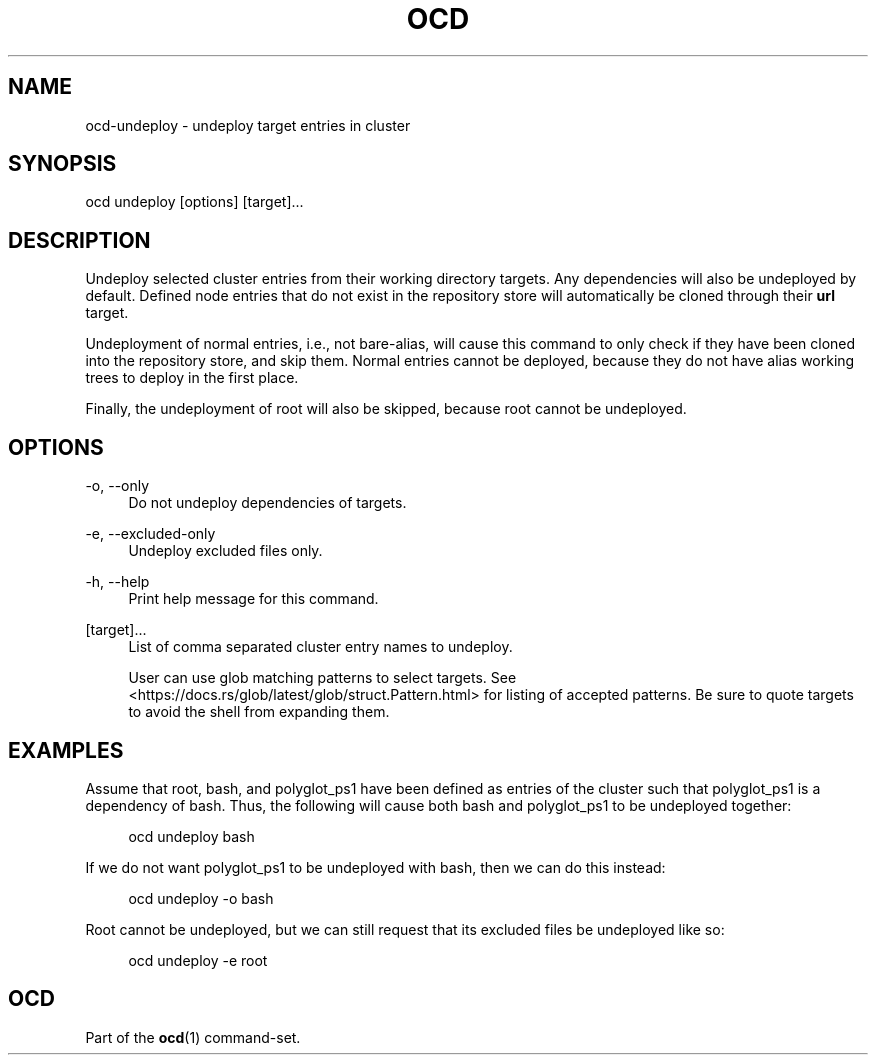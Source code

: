 .TH OCD "1" "May 2025" "ocd 0.8.0" "User Commands"
.SH NAME
ocd-undeploy - undeploy target entries in cluster
.SH SYNOPSIS
ocd undeploy [options] [target]...
.SH DESCRIPTION
Undeploy selected cluster entries from their working directory targets. Any
dependencies will also be undeployed by default. Defined node entries that do
not exist in the repository store will automatically be cloned through their
\fBurl\fR target.
.sp
Undeployment of normal entries, i.e., not bare-alias, will cause this command to
only check if they have been cloned into the repository store, and skip them.
Normal entries cannot be deployed, because they do not have alias working trees
to deploy in the first place.
.sp
Finally, the undeployment of root will also be skipped, because root cannot be
undeployed.
.SH OPTIONS
.PP
\-o, \-\-only
.RS 4
Do not undeploy dependencies of targets.
.RE
.sp
.PP
\-e, \-\-excluded-only
.RS 4
Undeploy excluded files only.
.RE
.sp
.PP
\-h, \-\-help
.RS 4
Print help message for this command.
.RE
.sp
.PP
[target]...
.RS 4
List of comma separated cluster entry names to undeploy.
.sp
User can use glob matching patterns to select targets. See
<https://docs.rs/glob/latest/glob/struct.Pattern.html> for listing of accepted
patterns. Be sure to quote targets to avoid the shell from expanding them.
.RE
.sp
.SH EXAMPLES
Assume that root, bash, and polyglot_ps1 have been defined as entries of
the cluster such that polyglot_ps1 is a dependency of bash. Thus, the following
will cause both bash and polyglot_ps1 to be undeployed together:
.sp
.RS 4
ocd undeploy bash
.RE
.sp
If we do not want polyglot_ps1 to be undeployed with bash, then we can do this
instead:
.sp
.RS 4
ocd undeploy -o bash
.RE
.sp
Root cannot be undeployed, but we can still request that its excluded files be
undeployed like so:
.sp
.RS 4
ocd undeploy -e root
.RE
.SH OCD
Part of the \fBocd\fR(1) command-set.
